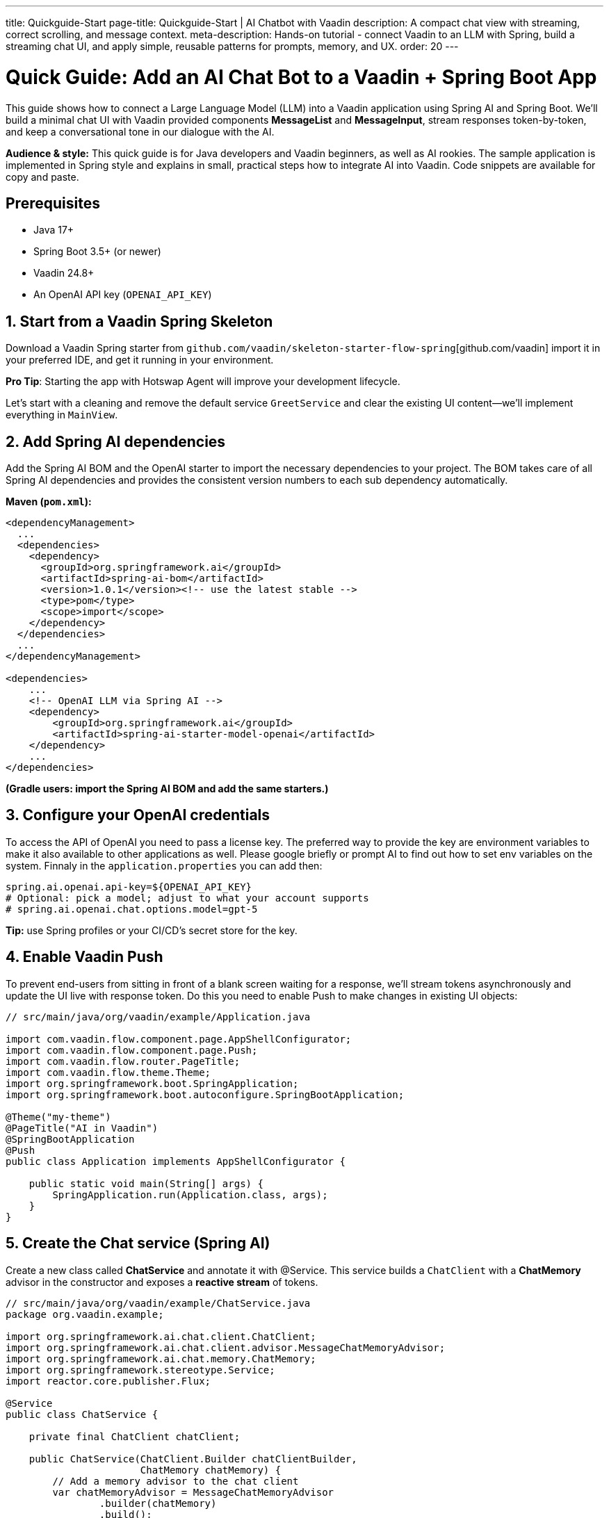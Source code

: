 ---
title: Quickguide-Start
page-title: Quickguide-Start | AI Chatbot with Vaadin
description: A compact chat view with streaming, correct scrolling, and message context.
meta-description: Hands-on tutorial - connect Vaadin to an LLM with Spring, build a streaming chat UI, and apply simple, reusable patterns for prompts, memory, and UX.
order: 20
---

= Quick Guide: Add an AI Chat Bot to a Vaadin + Spring Boot App

This guide shows how to connect a Large Language Model (LLM) into a Vaadin application using Spring AI and Spring Boot. We’ll build a minimal chat UI with Vaadin provided components **MessageList** and **MessageInput**, stream responses token-by-token, and keep a conversational tone in our dialogue with the AI.

**Audience & style:** This quick guide is for Java developers and Vaadin beginners, as well as AI rookies. The sample application is implemented in Spring style and explains in small, practical steps how to integrate AI into Vaadin. Code snippets are available for copy and paste.

== Prerequisites
* Java 17+
* Spring Boot 3.5+ (or newer)
* Vaadin 24.8+
* An OpenAI API key (`OPENAI_API_KEY`)

== 1. Start from a Vaadin Spring Skeleton

Download a Vaadin Spring starter from `github.com/vaadin/skeleton-starter-flow-spring`[github.com/vaadin] import it in your preferred IDE, and get it running in your environment.

**Pro Tip**: Starting the app with Hotswap Agent will improve your development lifecycle.

Let's start with a cleaning and remove the default service `GreetService` and clear the existing UI content—we’ll implement everything in `MainView`.

== 2. Add Spring AI dependencies

Add the Spring AI BOM and the OpenAI starter to import the necessary dependencies to your project. The BOM takes care of all Spring AI dependencies and provides the consistent version numbers to each sub dependency automatically.

**Maven (`pom.xml`):**

[source,xml]
----
<dependencyManagement>
  ...
  <dependencies>
    <dependency>
      <groupId>org.springframework.ai</groupId>
      <artifactId>spring-ai-bom</artifactId>
      <version>1.0.1</version><!-- use the latest stable -->
      <type>pom</type>
      <scope>import</scope>
    </dependency>
  </dependencies>
  ...
</dependencyManagement>

<dependencies>
    ...
    <!-- OpenAI LLM via Spring AI -->
    <dependency>
        <groupId>org.springframework.ai</groupId>
        <artifactId>spring-ai-starter-model-openai</artifactId>
    </dependency>
    ...
</dependencies>
----

*(Gradle users: import the Spring AI BOM and add the same starters.)*

== 3. Configure your OpenAI credentials

To access the API of OpenAI you need to pass a license key. The preferred way to provide the key are environment variables to make it also available to other applications as well. Please google briefly or prompt AI to find out how to set env variables on the system. Finnaly in the `application.properties` you can add then:

[source,properties]
----
spring.ai.openai.api-key=${OPENAI_API_KEY}
# Optional: pick a model; adjust to what your account supports
# spring.ai.openai.chat.options.model=gpt-5
----

**Tip:** use Spring profiles or your CI/CD’s secret store for the key.

== 4. Enable Vaadin Push

To prevent end-users from sitting in front of a blank screen waiting for a response, we’ll stream tokens asynchronously and update the UI live with response token. Do this you need to enable Push to make changes in existing UI objects:

[source,java]
----
// src/main/java/org/vaadin/example/Application.java

import com.vaadin.flow.component.page.AppShellConfigurator;
import com.vaadin.flow.component.page.Push;
import com.vaadin.flow.router.PageTitle;
import com.vaadin.flow.theme.Theme;
import org.springframework.boot.SpringApplication;
import org.springframework.boot.autoconfigure.SpringBootApplication;

@Theme("my-theme")
@PageTitle("AI in Vaadin")
@SpringBootApplication
@Push
public class Application implements AppShellConfigurator {

    public static void main(String[] args) {
        SpringApplication.run(Application.class, args);
    }
}
----

== 5. Create the Chat service (Spring AI)

Create a new class called **ChatService** and annotate it with @Service. This service builds a `ChatClient` with a **ChatMemory** advisor in the constructor and exposes a **reactive stream** of tokens.

[source,java]
----
// src/main/java/org/vaadin/example/ChatService.java
package org.vaadin.example;

import org.springframework.ai.chat.client.ChatClient;
import org.springframework.ai.chat.client.advisor.MessageChatMemoryAdvisor;
import org.springframework.ai.chat.memory.ChatMemory;
import org.springframework.stereotype.Service;
import reactor.core.publisher.Flux;

@Service
public class ChatService {

    private final ChatClient chatClient;

    public ChatService(ChatClient.Builder chatClientBuilder,
                       ChatMemory chatMemory) {
        // Add a memory advisor to the chat client
        var chatMemoryAdvisor = MessageChatMemoryAdvisor
                .builder(chatMemory)
                .build();

        // Build the chat client
        chatClient = chatClientBuilder
                .defaultAdvisors(chatMemoryAdvisor)
                .build();
    }

    public Flux<String> chatStream(String prompt) {
        return chatClient.prompt()
                .user(prompt)
                .stream()
                .content();
    }
}

----

Why a chat memory? **ChatMemory** keeps context of the conversations so users don’t have to repeat themselves.

== 6. Build the Chat UI with Vaadin

Use `MessageList` to render the conversation as Markdown and `MessageInput` to handle the user prompts. Wrap the list in a `Scroller` so long chats don’t grow the layout beyond the browser window.

[source,java]
----
// src/main/java/org/vaadin/example/MainView.java
package org.vaadin.example;

import com.vaadin.flow.component.messages.MessageInput;
import com.vaadin.flow.component.messages.MessageList;
import com.vaadin.flow.component.messages.MessageListItem;
import com.vaadin.flow.component.orderedlayout.Scroller;
import com.vaadin.flow.component.orderedlayout.VerticalLayout;
import com.vaadin.flow.router.Route;
import org.springframework.ai.chat.memory.ChatMemoryRepository;

import java.time.Instant;

@Route
public class MainView extends VerticalLayout {

    private final ChatService chatService;
    private final MessageList messageList;
    private final Scroller scroller;

    public MainView(ChatService chatService) {
        this.chatService = chatService;

        messageList = new MessageList();
        messageList.setMarkdown(true);
        scroller = new Scroller(messageList);
        addAndExpand(scroller);

        var messageInput = new MessageInput();
        messageInput.setWidthFull();
        messageInput.addSubmitListener(this::onSubmit);
        add(messageInput);
    }

    private void onSubmit(MessageInput.SubmitEvent submitEvent) {
        var prompt = new MessageListItem(submitEvent.getValue(), Instant.now(), "User");
        messageList.addItem(prompt);

        var response = new MessageListItem("", Instant.now(), "Bot");
        messageList.addItem(response);

        var uiOptional = submitEvent.getSource().getUI();
        //call the service to get the response
        chatService.chatStream(submitEvent.getValue())
                //subscribe to the stream
                .subscribe(token -> {
                    //if the UI object is present
                    uiOptional.ifPresent(
                            //access the UI object to update the UI
                            ui -> ui.access(() -> {
                                response.appendText(token);
                                scroller.scrollToBottom();
                            }));
                });
    }
}

----

**Key UI patterns used here:**

* **Dialog character:** display prompts and responses separately so the difference remains visible.
* **Streaming output:** show tokens as they arrive for perceived performance.
* **Markdown rendering:** richer answers (lists, code blocks, emojis).
* **Sticky scroll:** keep the latest answer in view.

== 7. Run & iterate

Start the app (DevTools / HotswapAgent recommended for hot reload), open the browser, and try your first prompts.

== What you built

* A production-ready **chat bot** using Vaadin components
* **Token-by-token streaming** with Vaadin Push
* **Conversation memory** via Spring AI advisors

== Next possible steps

* Add a **system prompt** field to steer the assistant (e.g., tone, persona).
* Add **clear chat** and **export** actions.
* Add **feedback** to evaluate responses
* Support **attachments** and **tool calls** (retrieval, functions).
* Log prompts/responses for observability.

== Troubleshooting

* **No streaming updates?** Ensure `@Push` is present and check reverse proxy/WebSocket settings.
* **401 Exception from OpenAI?** Verify `OPENAI_API_KEY` and environment injection in your run configuration.

== Complete file list (recap)

* `src/main/java/org/vaadin/example/Application.java` — Spring Boot + `@Push`
* `src/main/java/org/vaadin/example/ChatService.java` — Spring AI client + memory
* `src/main/java/org/vaadin/example/MainView.java` — Vaadin chat UI
* `src/main/resources/application.properties` — OpenAI config
* `pom.xml` — Vaadin + Spring AI deps

That’s it—your Vaadin app now speaks AI. 🚀
